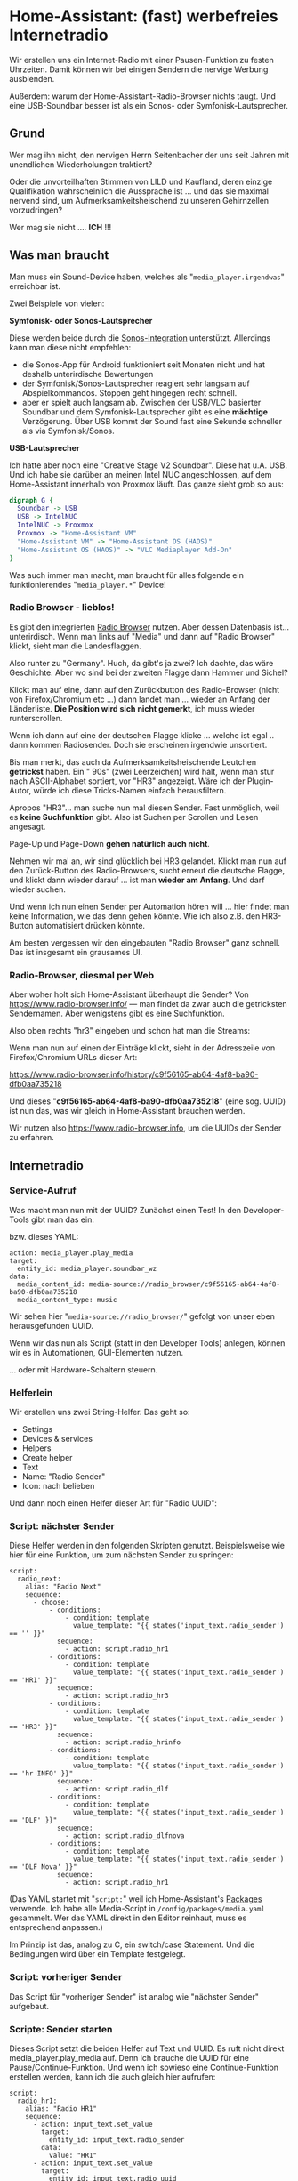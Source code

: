 #+AUTHOR: Holger Schurig
#+OPTIONS: ^:nil
#+MACRO: relref @@hugo:[@@ $1 @@hugo:]({{< relref "$2" >}})@@

# Copyright (c) 2024 Holger Schurig
# SPDX-License-Identifier: CC-BY-SA-4.0

* Home-Assistant: (fast) werbefreies Internetradio
:PROPERTIES:
:EXPORT_HUGO_SECTION: de
:EXPORT_FILE_NAME: de/werbefreies-internetradio.md
:EXPORT_DATE: 2024-12-09
:EXPORT_HUGO_CATEGORIES: home-assistant
:EXPORT_HUGO_TAGS: Styrbar E2001
:END:

Wir erstellen uns ein Internet-Radio mit einer Pausen-Funktion zu
festen Uhrzeiten. Damit können wir bei einigen Sendern die nervige
Werbung ausblenden.

Außerdem: warum der Home-Assistant-Radio-Browser nichts taugt. Und
eine USB-Soundbar besser ist als ein Sonos- oder Symfonisk-Lautsprecher.

#+hugo: more
#+toc: headlines 3

** Grund

Wer mag ihn nicht, den nervigen Herrn Seitenbacher der uns seit Jahren
mit unendlichen Wiederholungen traktiert?

Oder die unvorteilhaften Stimmen von LILD und Kaufland, deren einzige
Qualifikation wahrscheinlich die Aussprache ist ... und das sie
maximal nervend sind, um Aufmerksamkeitsheischend zu unseren
Gehirnzellen vorzudringen?

Wer mag sie nicht .... *ICH* !!!

** Was man braucht

Man muss ein Sound-Device haben, welches als
"=media_player.irgendwas=" erreichbar ist.

Zwei Beispiele von vielen:

*Symfonisk- oder Sonos-Lautsprecher*

Diese werden beide durch die [[https://www.home-assistant.io/integrations/sonos][Sonos-Integration]] unterstützt. Allerdings
kann man diese nicht empfehlen:

- die Sonos-App für Android funktioniert seit Monaten nicht und hat
  deshalb unterirdische Bewertungen
- der Symfonisk/Sonos-Lautsprecher reagiert sehr langsam auf
  Abspielkommandos. Stoppen geht hingegen recht schnell.
- aber er spielt auch langsam ab. Zwischen der USB/VLC basierter
  Soundbar und dem Symfonisk-Lautsprecher gibt es eine *mächtige*
  Verzögerung. Über USB kommt der Sound fast eine Sekunde schneller
  als via Symfonisk/Sonos.


*USB-Lautsprecher*

Ich hatte aber noch eine "Creative Stage V2 Soundbar". Diese hat u.A.
USB. Und ich habe sie darüber an meinen Intel NUC angeschlossen, auf
dem Home-Assistant innerhalb von Proxmox läuft. Das ganze sieht grob
so aus:

#+begin_src dot :file werbefreies-internetradio.png
digraph G {
  Soundbar -> USB
  USB -> IntelNUC
  IntelNUC -> Proxmox
  Proxmox -> "Home-Assistant VM"
  "Home-Assistant VM" -> "Home-Assistant OS (HAOS)"
  "Home-Assistant OS (HAOS)" -> "VLC Mediaplayer Add-On"
}
#+end_src

#+RESULTS:
[[file:werbefreies-internetradio.png]]

Was auch immer man macht, man braucht für alles folgende ein
funktionierendes "=media_player.*=" Device!

*** Radio Browser - lieblos!

Es gibt den integrierten
[[https://www.home-assistant.io/integrations/radio_browser/][Radio Browser]] nutzen. Aber dessen Datenbasis ist... unterirdisch. Wenn
man links auf "Media" und dann auf "Radio Browser" klickt, sieht man
die Landesflaggen.

Also runter zu "Germany". Huch, da gibt's ja zwei?  Ich dachte, das
wäre Geschichte. Aber wo sind bei der zweiten Flagge dann Hammer und Sichel?

[[./werbefreies-internetradio-radiobrowser.png]]

Klickt man auf eine, dann auf den Zurückbutton des Radio-Browser
(nicht von Firefox/Chromium etc ...) dann landet man ... wieder an
Anfang der Länderliste. *Die Position wird sich nicht gemerkt*, ich
muss wieder runterscrollen.

Wenn ich dann auf eine der deutschen Flagge klicke ... welche ist egal
.. dann kommen Radiosender. Doch sie erscheinen irgendwie unsortiert.

Bis man merkt, das auch da Aufmerksamkeitsheischende Leutchen
*getrickst* haben. Ein "  90s" (zwei Leerzeichen) wird halt, wenn man stur nach
ASCII-Alphabet sortiert, vor "HR3" angezeigt. Wäre ich der
Plugin-Autor, würde ich diese Tricks-Namen einfach herausfiltern.

Apropos "HR3"... man suche nun mal diesen Sender. Fast unmöglich, weil
es *keine Suchfunktion* gibt. Also ist Suchen per Scrollen und Lesen angesagt.

Page-Up und Page-Down *gehen natürlich auch nicht*.

Nehmen wir mal an, wir sind glücklich bei HR3 gelandet. Klickt man nun
auf den Zurück-Button des Radio-Browsers, sucht erneut die deutsche
Flagge, und klickt dann wieder darauf ... ist man *wieder am Anfang*.
Und darf wieder suchen.

Und wenn ich nun einen Sender per Automation hören will ... hier
findet man keine Information, wie das denn gehen könnte. Wie ich also
z.B. den HR3-Button automatisiert drücken könnte.

Am besten vergessen wir den eingebauten "Radio Browser" ganz schnell.
Das ist insgesamt ein grausames UI.

*** Radio-Browser, diesmal per Web

Aber woher holt sich Home-Assistant überhaupt die Sender? Von
https://www.radio-browser.info/ --- man findet da zwar auch die
getricksten Sendernamen. Aber wenigstens gibt es eine Suchfunktion.

Also oben rechts "hr3" eingeben und schon hat man die Streams:

[[./werbefreies-internetradio-radiobrowserinfo.png]]

Wenn man nun auf einen der Einträge klickt, sieht in der Adresszeile
von Firefox/Chromium URLs dieser Art:

https://www.radio-browser.info/history/c9f56165-ab64-4af8-ba90-dfb0aa735218

Und dieses "*c9f56165-ab64-4af8-ba90-dfb0aa735218*" (eine sog. UUID)
ist nun das, was wir gleich in Home-Assistant brauchen werden.

Wir nutzen also https://www.radio-browser.info, um die UUIDs der Sender zu erfahren.

** Internetradio
*** Service-Aufruf

Was macht man nun mit der UUID?  Zunächst einen Test! In den
Developer-Tools gibt man das ein:

[[./werbefreies-internetradio-developertools.png]]

bzw. dieses YAML:

#+begin_example
action: media_player.play_media
target:
  entity_id: media_player.soundbar_wz
data:
  media_content_id: media-source://radio_browser/c9f56165-ab64-4af8-ba90-dfb0aa735218
  media_content_type: music
#+end_example

Wir sehen hier "=media-source://radio_browser/=" gefolgt von unser
eben herausgefunden UUID.

Wenn wir das nun als Script (statt in den Developer Tools) anlegen,
können wir es in Automationen, GUI-Elementen nutzen.

[[./werbefreies-internetradio-buttons.png]]

... oder mit {{{relref(Hardware-Schaltern,ikea-schalter-e2001)}}}
steuern.

*** Helferlein

Wir erstellen uns zwei String-Helfer. Das geht so:

- Settings
- Devices & services
- Helpers
- Create helper
- Text
- Name: "Radio Sender"
- Icon: nach belieben

Und dann noch einen Helfer dieser Art für "Radio UUID":

[[./werbefreies-internetradio-helfer.png]]

*** Script: nächster Sender

Diese Helfer werden in den folgenden Skripten genutzt. Beispielsweise
wie hier für eine Funktion, um zum nächsten Sender zu springen:

#+begin_example
script:
  radio_next:
    alias: "Radio Next"
    sequence:
      - choose:
          - conditions:
              - condition: template
                value_template: "{{ states('input_text.radio_sender') == '' }}"
            sequence:
              - action: script.radio_hr1
          - conditions:
              - condition: template
                value_template: "{{ states('input_text.radio_sender') == 'HR1' }}"
            sequence:
              - action: script.radio_hr3
          - conditions:
              - condition: template
                value_template: "{{ states('input_text.radio_sender') == 'HR3' }}"
            sequence:
              - action: script.radio_hrinfo
          - conditions:
              - condition: template
                value_template: "{{ states('input_text.radio_sender') == 'hr INFO' }}"
            sequence:
              - action: script.radio_dlf
          - conditions:
              - condition: template
                value_template: "{{ states('input_text.radio_sender') == 'DLF' }}"
            sequence:
              - action: script.radio_dlfnova
          - conditions:
              - condition: template
                value_template: "{{ states('input_text.radio_sender') == 'DLF Nova' }}"
            sequence:
              - action: script.radio_hr1
#+end_example

(Das YAML startet mit "=script:=" weil ich Home-Assistant's [[https://www.home-assistant.io/docs/configuration/packages/][Packages]]
verwende. Ich habe alle Media-Script in =/config/packages/media.yaml=
gesammelt. Wer das YAML direkt in den Editor reinhaut, muss es
entsprechend anpassen.)

Im Prinzip ist das, analog zu C, ein switch/case Statement. Und die
Bedingungen wird über ein Template festgelegt.


*** Script: vorheriger Sender

Das Script für "vorheriger Sender" ist analog wie "nächster Sender" aufgebaut.


*** Scripte: Sender starten

Dieses Script setzt die beiden Helfer auf Text und UUID. Es ruft nicht
direkt media_player.play_media auf. Denn ich brauche die UUID für eine
Pause/Continue-Funktion. Und wenn ich sowieso eine Continue-Funktion
erstellen werden, kann ich die auch gleich hier aufrufen:

#+begin_example
script:
  radio_hr1:
    alias: "Radio HR1"
    sequence:
      - action: input_text.set_value
        target:
          entity_id: input_text.radio_sender
        data:
          value: "HR1"
      - action: input_text.set_value
        target:
          entity_id: input_text.radio_uuid
        data:
          value: "600c73d1-2ea5-45ee-b3c1-c108674343e6"
      - action: script.radio_continue
#+end_example

Dieses Script erstelle ich dann abgewandelt für alle Sender die ich
per Button starten will: HR1, HR3, hr-info, DLF, DLF Nova.


*** Script: Weitermachen

Hier ist das "=script.radio_continue=", das oben aufgerufe wurde:

#+begin_example
script:
  radio_continue:
    alias: "Radio Continue"
    sequence:
      - action: media_player.play_media
        target:
          entity_id: media_player.soundbar_wz
        data:
          media_content_type: music
          media_content_id: "media-source://radio_browser/{{ states('input_text.radio_uuid') }}"
#+end_example


*** Script: Radio Pausieren

Und da "=script.radio_continue=" ja mit einer Pause-Funktion
zusammenspielen soll, brauchen wir die auch noch:

#+begin_example
  radio_pause:
    alias: "Radio Pause"
    sequence:
      - action: media_player.media_stop
        target:
          entity_id: media_player.soundbar_wz
#+end_example


*** Script: Radio aus

Wenn wir hingegen richtig asusschalten wollen, dann Stoppen wir den
Media-Player und setzen auch die Helfer zurück.

Andere Script können dann am leeren UUID-Feld erkennen, das das Radio
in wirklich aus ist (es soll also z.B. zur vollen Stunde wieder
angemacht werden, etwa nach einer Werbepause).

#+begin_example
script:
  radio_off:
    alias: "Radio Off"
    sequence:
      - action: media_player.media_stop
        target:
          entity_id: media_player.soundbar_wz
      - action: input_text.set_value
        target:
          entity_id: input_text.radio_sender
        data:
          value: ""
      - action: input_text.set_value
        target:
          entity_id: input_text.radio_uuid
        data:
          value: ""
#+end_example


*** Script: Radio Start/Stop

Dieses Script habe ich auf eine Hardware-Taste (IKEA Styrbar) gelegt:

#+begin_example
script:
  radio_startstop:
    alias: "Radio Start/Stop"
    sequence:
      - if:
          - condition: state
            entity_id: input_text.radio_sender
            state: ""
        then:
          - action: script.radio_hr1
        else:
          - if:
              - condition: state
                entity_id: media_player.soundbar_wz
                state: "playing"
            then:
              - action: script.radio_pause
            else:
              - if:
                  - condition: state
                    entity_id: media_player.soundbar_wz
                    state: "idle"
                then:
                  - action: script.radio_continue
#+end_example

- läuft kein Sender: wird HR1 gestartet
- läuft ein Sender: dann rufe ich das Pausen-Script auf
- ansonsten wird "Radio Continue" aufgerufen


** Bedienung

*** GUI

Ich habe mir ein Dashboard angelegt, das mir einfachen Zugriff auf die
Sender ermöglicht:

[[./werbefreies-internetradio-webgui.png]]

*** Taster

Aber meistens nehme ich den {{{relref(IKEA
Styrbar,ikea-schalter-e2001)}}} --- mit 
[[https://github.com/Sian-Lee-SA/Home-Assistant-Switch-Manager][Switch Manager]] folgermaßen beschaltet:

[[./werbefreies-internetradio-schalter.png]]

- Oben: Licht
- Links: vorheriger Sender
- Rechts: nächster Sender
- Unten: Pause bzw. Weiter, bei langen Drücken: Stop

Dieser Schalter wandert von meinem PC-Schreibtisch zum
Wohnzimmer-Couchtisch zum Home-Office, wo er gerade gebraucht wird.

** Werbepause

Bisher haben wir nur ein Internet-Radio. Aber wie machen wir das nun
mit der Werbung?  Im Prinzip nutzen wir aus, das Werbung in vielen
Sendern zur festen Uhrzeit kommt. Wir schalten dann einfach das Radio
auf "Pause":

#+begin_example
automation:
  - alias: "Radio wg. Werbung aus (HR1)"
    triggers:
      - trigger: time_pattern
        minutes: "27"
      - trigger: time_pattern
        minutes: "57"
    conditions:
      # - condition: state
      #   entity_id: binary_sensor.feiertag
      #   state: "off"
      - condition: time
        after: "6:00:00"
        before: "20:00:00"
      - condition: time
        weekday:
          - mon
          - tue
          - wed
          - thu
          - fri
          - sat
      - condition: state
        entity_id: input_text.radio_sender
        state: "HR1"
    actions:
      - action: script.radio_pause
    mode: restart
#+end_example

(Auch hier steht wieder ein "=automation:=" davor, weil dieses YAML
gemeinsam mit den Scripten von oben in einer
Home-Assistant-[[https://www.home-assistant.io/docs/configuration/packages/][Packages]]-Datei steht. Wer das in sein GUI rainhauen
will, passt es entsprechend an.)

Wir pausieren also zwischen 6 und 20 Uhr das Radio jeweils 3 Minuten
vor der vollen Stunde und halben Stunde.

Noch auskommentiert sieht man, wie man diesen "Werbeblocker" auch an
Feiertagen festmachen könnte.

Wenn wir pausieren, dann wollen wir aber auch irgendwann wieder
fortfahren:

#+begin_example
automation:
  - alias: "Radio nach Werbung an (HR1)"
    triggers:
      - trigger: time_pattern
        minutes: "0"
      - trigger: time_pattern
        minutes: "32"
    conditions:
      # - condition: state
      #   entity_id: binary_sensor.feiertag
      #   state: "off"
      - condition: state
        entity_id: input_text.radio_sender
        state: "HR1"
    actions:
        action: script.radio_continue
    mode: restart
#+end_example

Für HR3 ist das ähnlich, nur senden sie die Werbung zur viertel- und
dreiviertel Stunde.

hr-info sendet so wenig Werbung, das ich da nichts implementiert habe.
DLF und DLF Nova sind sowieso vollkommen Werbefrei.


** Verbesserungspotential

Besser wäre es vermutlich, wenn man die Jingles vor der Werbung
erkennt. Da wir potentielle viele Strings erkennen sollten, wäre
vielleicht eine [[https://de.wikipedia.org/wiki/Rabin-Karp-Algorithmus][Robin-Karp-Suche]] praktisch. Zu jedem Suchmuster könnte
man eine Pausen-Zeit eintragen.

Dieser Suche nach Werbung oder Werbe-Jingles könnte Rundfunk über
Stream empfangen (wie oben). Oder man könnte sie in einen
Software-DAB+-Empfänger mit Hilfe eine günstigen [[https://www.rtl-sdr.com/][RTL-SDR]]-Stick
einbauen. Ein Beispiele wäre [[https://github.com/Opendigitalradio/dablin][DABlin]] oder [[https://www.welle.io/][Welle.io]].


** File locals                                                    :noexport:

# Local Variables:
# mode: org
# org-hugo-external-file-extensions-allowed-for-copying: nil
# jinx-languages: "de_DE"
# End:
